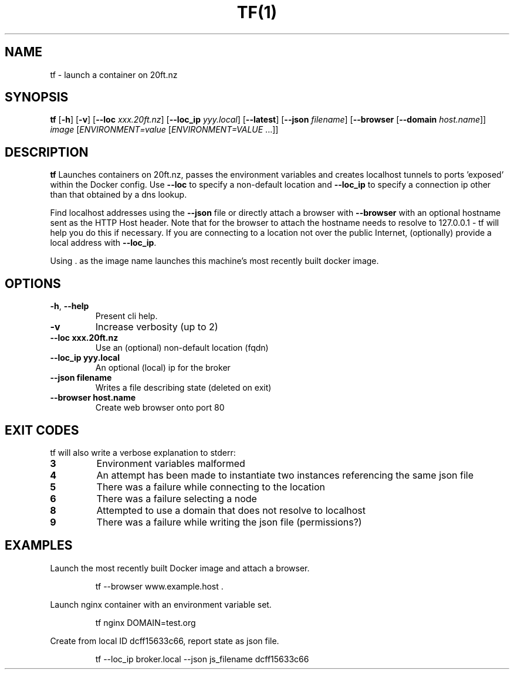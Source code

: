 .TH TF(1)
.SH NAME
tf - launch a container on 20ft.nz
.SH SYNOPSIS
.B tf
[\fB\-h\fR]
[\fB\-v\fR]
[\fB\-\-loc \fIxxx.20ft.nz\fR]
[\fB\-\-loc_ip \fIyyy.local\fR]
[\fB\-\-latest\fR]
[\fB\-\-json \fIfilename\fR]
[\fB\-\-browser\fR
[\fB\-\-domain \fIhost.name\fR]]
\fB\fIimage\fR
[\fB\fIENVIRONMENT=\fIvalue \fR[\fB\fIENVIRONMENT=VALUE \fR...]]
.SH DESCRIPTION
.B tf
Launches containers on 20ft.nz, passes the environment variables and creates localhost tunnels to ports 'exposed' within the Docker config. Use \fB\-\-loc\fR to specify a non-default location and \fB\-\-loc_ip\fR to specify a connection ip other than that obtained by a dns lookup.

Find localhost addresses using the \fB\-\-json\fR file or directly attach a browser with \fB\-\-browser\fR with an optional hostname sent as the HTTP Host header. Note that for the browser to attach the hostname needs to resolve to 127.0.0.1 - tf will help you do this if necessary. If you are connecting to a location not over the public Internet, (optionally) provide a local address with \fB\-\-loc_ip\fR.

Using . as the image name launches this machine's most recently built docker image.
.SH OPTIONS
.TP
.BR \-h ", " \-\-help
Present cli help.
.TP
.BR \-v
Increase verbosity (up to 2)
.TP
.BR \-\-loc\ xxx\.20ft\.nz
Use an (optional) non-default location (fqdn)
.TP
.BR \-\-loc_ip\ yyy.local
An optional (local) ip for the broker
.TP
.BR \-\-json\ filename
Writes a file describing state (deleted on exit)
.TP
.BR \-\-browser\ host.name
Create web browser onto port 80
.SH EXIT CODES
tf will also write a verbose explanation to stderr:
.TP
.BR 3
Environment variables malformed
.TP
.BR 4
An attempt has been made to instantiate two instances referencing the same json file
.TP
.BR 5
There was a failure while connecting to the location
.TP
.BR 6
There was a failure selecting a node
.TP
.BR 8
Attempted to use a domain that does not resolve to localhost
.TP
.BR 9
There was a failure while writing the json file (permissions?)
.SH EXAMPLES
Launch the most recently built Docker image and attach a browser.
.PP
.nf
.RS
tf --browser www.example.host .
.RE
.fi
.PP
Launch nginx container with an environment variable set.
.PP
.nf
.RS
tf nginx DOMAIN=test.org
.RE
.fi
.PP
Create from local ID dcff15633c66, report state as json file.
.PP
.nf
.RS
tf --loc_ip broker.local --json js_filename dcff15633c66
.RE
.fi
